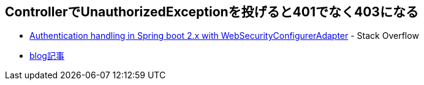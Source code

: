 == ControllerでUnauthorizedExceptionを投げると401でなく403になる

* https://stackoverflow.com/q/65757377/4506703[Authentication handling in Spring boot 2.x with WebSecurityConfigurerAdapter] - Stack Overflow
* https://yukihane.github.io/blog/202101/23/throw-unauthorizedexception-in-controller/[blog記事]

